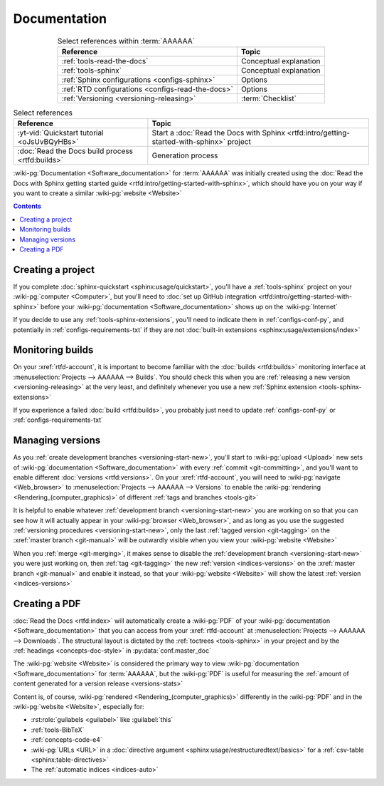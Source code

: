 .. _dist-doc:


#############
Documentation
#############

.. csv-table:: Select references within :term:`AAAAAA`
   :align: center
   :header: Reference, Topic

   :ref:`tools-read-the-docs`, Conceptual explanation
   :ref:`tools-sphinx`, Conceptual explanation
   :ref:`Sphinx configurations <configs-sphinx>`, Options
   :ref:`RTD configurations <configs-read-the-docs>`, Options
   :ref:`Versioning <versioning-releasing>`, :term:`Checklist`

.. csv-table:: Select references
   :align: center
   :header: Reference, Topic

   :yt-vid:`Quickstart tutorial <oJsUvBQyHBs>`, "Start a
   :doc:`Read the Docs with Sphinx <rtfd:intro/getting-started-with-sphinx>`
   project"
   :doc:`Read the Docs build process <rtfd:builds>`, Generation process

:wiki-pg:`Documentation <Software_documentation>` for :term:`AAAAAA` was
initially created using the
:doc:`Read the Docs with Sphinx getting started guide
<rtfd:intro/getting-started-with-sphinx>`, which should have you on your way
if you want to create a similar :wiki-pg:`website <Website>`

.. contents:: Contents
   :local:

.. _dist-doc-create-project:


******************
Creating a project
******************

If you complete :doc:`sphinx-quickstart <sphinx:usage/quickstart>`, you'll have
a :ref:`tools-sphinx` project on your :wiki-pg:`computer <Computer>`, but
you'll need to
:doc:`set up GitHub integration <rtfd:intro/getting-started-with-sphinx>`
before your :wiki-pg:`documentation <Software_documentation>` shows up on the
:wiki-pg:`Internet`

If you decide to use any :ref:`tools-sphinx-extensions`, you'll need to
indicate them in :ref:`configs-conf-py`, and potentially in
:ref:`configs-requirements-txt` if they are not
:doc:`built-in extensions <sphinx:usage/extensions/index>`

.. _dist-doc-monitor-builds:


*****************
Monitoring builds
*****************

On your :xref:`rtfd-account`, it is important to become familiar with the
:doc:`builds <rtfd:builds>` monitoring interface at
:menuselection:`Projects --> AAAAAA --> Builds`. You should check this when you
are :ref:`releasing a new version <versioning-releasing>` at the very least,
and definitely whenever you use a new
:ref:`Sphinx extension <tools-sphinx-extensions>`

If you experience a failed :doc:`build <rtfd:builds>`, you probably just need
to update :ref:`configs-conf-py` or :ref:`configs-requirements-txt`


.. _dist-doc-versions:

*****************
Managing versions
*****************

As you :ref:`create development branches <versioning-start-new>`, you'll start
to :wiki-pg:`upload <Upload>` new sets of
:wiki-pg:`documentation <Software_documentation>` with every
:ref:`commit <git-committing>`, and you'll want to enable different
:doc:`versions <rtfd:versions>`. On your :xref:`rtfd-account`, you will need to
:wiki-pg:`navigate <Web_browser>` to
:menuselection:`Projects --> AAAAAA --> Versions` to enable the
:wiki-pg:`rendering <Rendering_(computer_graphics)>` of different
:ref:`tags and branches <tools-git>`

It is helpful to enable whatever
:ref:`development branch <versioning-start-new>` you are working on so that you
can see how it will actually appear in your :wiki-pg:`browser <Web_browser>`,
and as long as you use the suggested
:ref:`versioning procedures <versioning-start-new>`, only the last
:ref:`tagged version <git-tagging>` on the :xref:`master branch <git-manual>`
will be outwardly visible when you view your :wiki-pg:`website <Website>`

When you :ref:`merge <git-merging>`, it makes sense to disable the
:ref:`development branch <versioning-start-new>` you were just working on,
then :ref:`tag <git-tagging>` the new :ref:`version <indices-versions>` on the
:xref:`master branch <git-manual>` and enable it instead, so that your
:wiki-pg:`website <Website>` will show the latest
:ref:`version <indices-versions>`

.. _dist-doc-pdf:


**************
Creating a PDF
**************

:doc:`Read the Docs <rtfd:index>` will automatically create a :wiki-pg:`PDF`
of your :wiki-pg:`documentation <Software_documentation>` that you can access
from your :xref:`rtfd-account` at
:menuselection:`Projects --> AAAAAA --> Downloads`. The structural
layout is dictated by the :ref:`toctrees <tools-sphinx>` in your project and
by the :ref:`headings <concepts-doc-style>` in :py:data:`conf.master_doc`

The :wiki-pg:`website <Website>` is considered the primary way to view
:wiki-pg:`documentation <Software_documentation>` for :term:`AAAAAA`, but the
:wiki-pg:`PDF` is useful for measuring the
:ref:`amount of content generated for a version release <versions-stats>`

Content is, of course, :wiki-pg:`rendered <Rendering_(computer_graphics)>`
differently in the :wiki-pg:`PDF` and in the :wiki-pg:`website <Website>`,
especially for:

* :rst:role:`guilabels <guilabel>` like :guilabel:`this`
* :ref:`tools-BibTeX`
* :ref:`concepts-code-e4`
* :wiki-pg:`URLs <URL>` in a
  :doc:`directive argument <sphinx:usage/restructuredtext/basics>` for a
  :ref:`csv-table <sphinx:table-directives>`
* The :ref:`automatic indices <indices-auto>`
